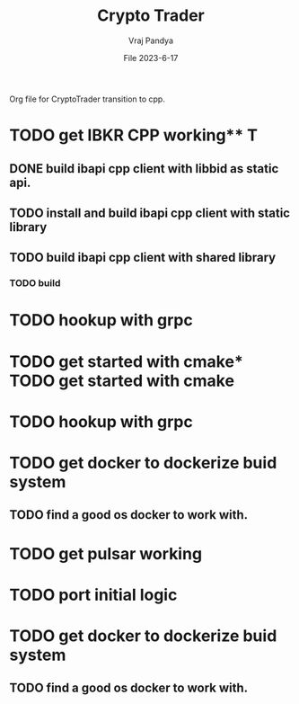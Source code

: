 #+title: Crypto Trader                                                          
#+author: Vraj Pandya                                                     
#+date:File 2023-6-17                                                           
#+STARTUP: overview
Org file for CryptoTrader transition to cpp.


* TODO get IBKR CPP working** T
** DONE build ibapi cpp client with libbid as static api.
   SCHEDULED: <2023-08-04 Fri>
** TODO install and build ibapi cpp client with static library
** TODO build ibapi cpp client with shared library
*** TODO build 

* TODO hookup with grpc

* TODO get started with cmake* TODO get started with cmake

* TODO hookup with grpc

* TODO get docker to dockerize buid system
** TODO find a good os docker to work with.

* TODO get pulsar working

* TODO port initial logic

* TODO get docker to dockerize buid system
** TODO find a good os docker to work with.

